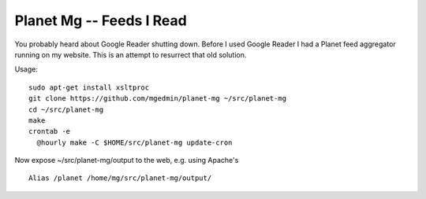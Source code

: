 Planet Mg -- Feeds I Read
=========================

You probably heard about Google Reader shutting down.  Before I used Google
Reader I had a Planet feed aggregator running on my website.  This is an
attempt to resurrect that old solution.

Usage::

    sudo apt-get install xsltproc
    git clone https://github.com/mgedmin/planet-mg ~/src/planet-mg
    cd ~/src/planet-mg
    make
    crontab -e
      @hourly make -C $HOME/src/planet-mg update-cron

Now expose ~/src/planet-mg/output to the web, e.g. using Apache's ::

    Alias /planet /home/mg/src/planet-mg/output/

